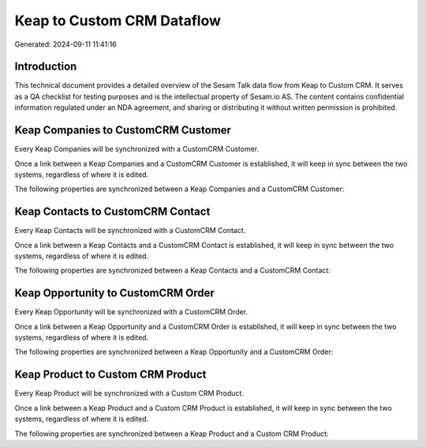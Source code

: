 ===========================
Keap to Custom CRM Dataflow
===========================

Generated: 2024-09-11 11:41:16

Introduction
------------

This technical document provides a detailed overview of the Sesam Talk data flow from Keap to Custom CRM. It serves as a QA checklist for testing purposes and is the intellectual property of Sesam.io AS. The content contains confidential information regulated under an NDA agreement, and sharing or distributing it without written permission is prohibited.

Keap Companies to CustomCRM Customer
------------------------------------
Every Keap Companies will be synchronized with a CustomCRM Customer.

Once a link between a Keap Companies and a CustomCRM Customer is established, it will keep in sync between the two systems, regardless of where it is edited.

The following properties are synchronized between a Keap Companies and a CustomCRM Customer:

.. list-table::
   :header-rows: 1

   * - Keap Companies Property
     - CustomCRM Customer Property
     - CustomCRM Data Type


Keap Contacts to CustomCRM Contact
----------------------------------
Every Keap Contacts will be synchronized with a CustomCRM Contact.

Once a link between a Keap Contacts and a CustomCRM Contact is established, it will keep in sync between the two systems, regardless of where it is edited.

The following properties are synchronized between a Keap Contacts and a CustomCRM Contact:

.. list-table::
   :header-rows: 1

   * - Keap Contacts Property
     - CustomCRM Contact Property
     - CustomCRM Data Type


Keap Opportunity to CustomCRM Order
-----------------------------------
Every Keap Opportunity will be synchronized with a CustomCRM Order.

Once a link between a Keap Opportunity and a CustomCRM Order is established, it will keep in sync between the two systems, regardless of where it is edited.

The following properties are synchronized between a Keap Opportunity and a CustomCRM Order:

.. list-table::
   :header-rows: 1

   * - Keap Opportunity Property
     - CustomCRM Order Property
     - CustomCRM Data Type


Keap Product to Custom CRM Product
----------------------------------
Every Keap Product will be synchronized with a Custom CRM Product.

Once a link between a Keap Product and a Custom CRM Product is established, it will keep in sync between the two systems, regardless of where it is edited.

The following properties are synchronized between a Keap Product and a Custom CRM Product:

.. list-table::
   :header-rows: 1

   * - Keap Product Property
     - Custom CRM Product Property
     - Custom CRM Data Type

